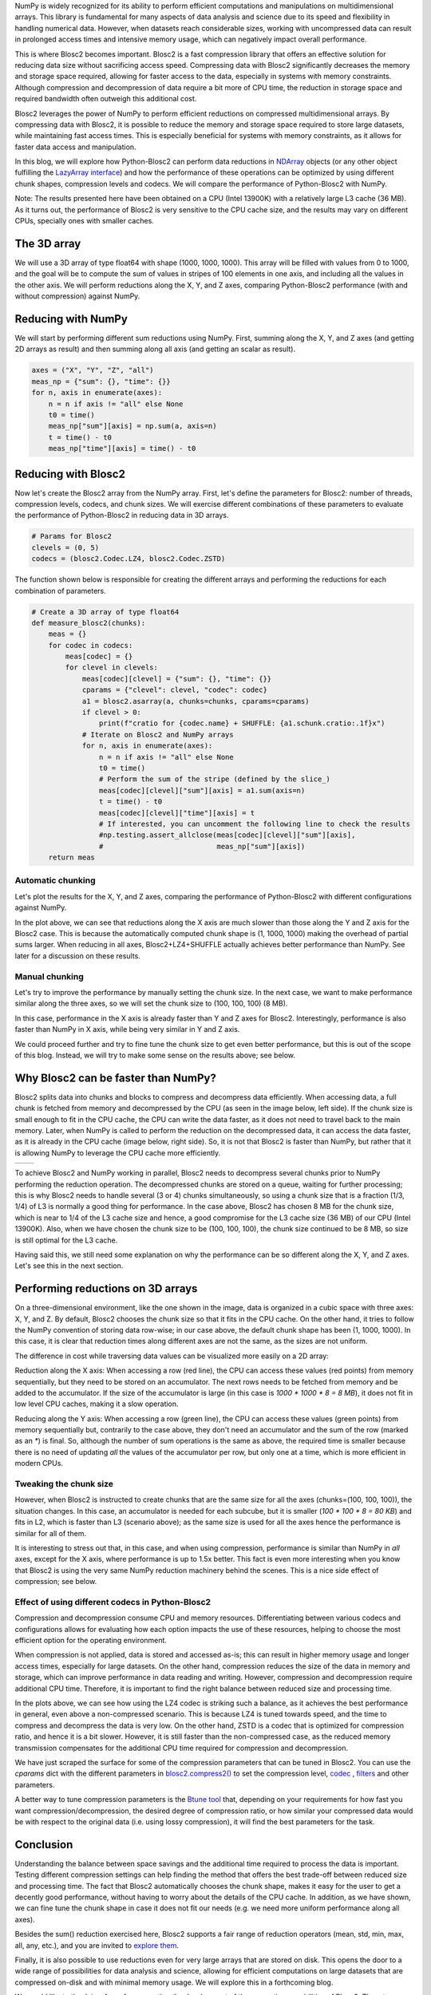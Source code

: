 .. title: N-dimensional reductions with Blosc2
.. author: Oumaima Ech Chdig, Francesc Alted
.. slug: ndim-reductions
.. date: 2024-08-28 10:32:20 UTC
.. tags: ndim, reductions, in-memory
.. category:
.. link:
.. description:
.. type: text

NumPy is widely recognized for its ability to perform efficient computations and manipulations on multidimensional arrays. This library is fundamental for many aspects of data analysis and science due to its speed and flexibility in handling numerical data. However, when datasets reach considerable sizes, working with uncompressed data can result in prolonged access times and intensive memory usage, which can negatively impact overall performance.

This is where Blosc2 becomes important. Blosc2 is a fast compression library that offers an effective solution for reducing data size without sacrificing access speed. Compressing data with Blosc2 significantly decreases the memory and storage space required, allowing for faster access to the data, especially in systems with memory constraints. Although compression and decompression of data require a bit more of CPU time, the reduction in storage space and required bandwidth often outweigh this additional cost.

Blosc2 leverages the power of NumPy to perform efficient reductions on compressed multidimensional arrays. By compressing data with Blosc2, it is possible to reduce the memory and storage space required to store large datasets, while maintaining fast access times. This is especially beneficial for systems with memory constraints, as it allows for faster data access and manipulation.

In this blog, we will explore how Python-Blosc2 can perform data reductions in `NDArray <https://www.blosc.org/python-blosc2/reference/ndarray.html>`_ objects (or any other object fulfilling the `LazyArray interface <https://www.blosc.org/python-blosc2/reference/lazyarray.html>`_) and how the performance of these operations can be optimized by using different chunk shapes, compression levels and codecs. We will compare the performance of Python-Blosc2 with NumPy.

Note: The results presented here have been obtained on a CPU (Intel 13900K) with a relatively large L3 cache (36 MB). As it turns out, the performance of Blosc2 is very sensitive to the CPU cache size, and the results may vary on different CPUs, specially ones with smaller caches.

The 3D array
------------

We will use a 3D array of type float64 with shape (1000, 1000, 1000). This array will be filled with values from 0 to 1000, and the goal will be to compute the sum of values in stripes of 100 elements in one axis, and including all the values in the other axis. We will perform reductions along the X, Y, and Z axes, comparing Python-Blosc2 performance (with and without compression) against NumPy.

Reducing with NumPy
-------------------

We will start by performing different sum reductions using NumPy.  First, summing along the X, Y, and Z axes (and getting 2D arrays as result) and then summing along all axis (and getting an scalar as result).

.. code-block:: python

    axes = ("X", "Y", "Z", "all")
    meas_np = {"sum": {}, "time": {}}
    for n, axis in enumerate(axes):
        n = n if axis != "all" else None
        t0 = time()
        meas_np["sum"][axis] = np.sum(a, axis=n)
        t = time() - t0
        meas_np["time"][axis] = time() - t0


Reducing with Blosc2
--------------------

Now let's create the Blosc2 array from the NumPy array.  First, let's define the parameters for Blosc2: number of threads, compression levels, codecs, and chunk sizes. We will exercise different combinations of these parameters to evaluate the performance of Python-Blosc2 in reducing data in 3D arrays.

.. code-block:: python

    # Params for Blosc2
    clevels = (0, 5)
    codecs = (blosc2.Codec.LZ4, blosc2.Codec.ZSTD)

The function shown below is responsible for creating the different arrays and performing the reductions for each combination of parameters.

.. code-block:: python

    # Create a 3D array of type float64
    def measure_blosc2(chunks):
        meas = {}
        for codec in codecs:
            meas[codec] = {}
            for clevel in clevels:
                meas[codec][clevel] = {"sum": {}, "time": {}}
                cparams = {"clevel": clevel, "codec": codec}
                a1 = blosc2.asarray(a, chunks=chunks, cparams=cparams)
                if clevel > 0:
                    print(f"cratio for {codec.name} + SHUFFLE: {a1.schunk.cratio:.1f}x")
                # Iterate on Blosc2 and NumPy arrays
                for n, axis in enumerate(axes):
                    n = n if axis != "all" else None
                    t0 = time()
                    # Perform the sum of the stripe (defined by the slice_)
                    meas[codec][clevel]["sum"][axis] = a1.sum(axis=n)
                    t = time() - t0
                    meas[codec][clevel]["time"][axis] = t
                    # If interested, you can uncomment the following line to check the results
                    #np.testing.assert_allclose(meas[codec][clevel]["sum"][axis],
                    #                           meas_np["sum"][axis])
        return meas


Automatic chunking
~~~~~~~~~~~~~~~~~~
Let's plot the results for the X, Y, and Z axes, comparing the performance of Python-Blosc2 with different configurations against NumPy.

.. image:: /images/ndim-reductions/plot_automatic_chunking.png
  :width: 50%

In the plot above, we can see that reductions along the X axis are much slower than those along the Y and Z axis for the Blosc2 case. This is because the automatically computed chunk shape is (1, 1000, 1000) making the overhead of partial sums larger. When reducing in all axes, Blosc2+LZ4+SHUFFLE actually achieves better performance than NumPy. See later for a discussion on these results.

Manual chunking
~~~~~~~~~~~~~~~
Let's try to improve the performance by manually setting the chunk size. In the next case, we want to make performance similar along the three axes, so we will set the chunk size to (100, 100, 100) (8 MB).

.. image:: /images/ndim-reductions/plot_manual_chunking.png
  :width: 50%

In this case, performance in the X axis is already faster than Y and Z axes for Blosc2. Interestingly, performance is also faster than NumPy in X axis, while being very similar in Y and Z axis.

We could proceed further and try to fine tune the chunk size to get even better performance, but this is out of the scope of this blog. Instead, we will try to make some sense on the results above; see below.

Why Blosc2 can be faster than NumPy?
------------------------------------

Blosc2 splits data into chunks and blocks to compress and decompress data efficiently. When accessing data, a full chunk is fetched from memory and decompressed by the CPU (as seen in the image below, left side). If the chunk size is small enough to fit in the CPU cache, the CPU can write the data faster, as it does not need to travel back to the main memory. Later, when NumPy is called to perform the reduction on the decompressed data, it can access the data faster, as it is already in the CPU cache (image below, right side). So, it is not that Blosc2 is faster than NumPy, but rather that it is allowing NumPy to leverage the CPU cache more efficiently.

+----------------------------------------------------------+-----------------------------------------------------+
| .. image:: /images/ndim-reductions/Blosc2-decompress.png | .. image:: /images/ndim-reductions/Blosc2-NumPy.png |
|   :width: 50%                                            |    :width: 50%                                      |
|   :align: center                                         |    :align: center                                   |
+----------------------------------------------------------+-----------------------------------------------------+

To achieve Blosc2 and NumPy working in parallel, Blosc2 needs to decompress several chunks prior to NumPy performing the reduction operation. The decompressed chunks are stored on a queue, waiting for further processing; this is why Blosc2 needs to handle several (3 or 4) chunks simultaneously, so using a chunk size that is a fraction (1/3, 1/4) of L3 is normally a good thing for performance. In the case above, Blosc2 has chosen 8 MB for the chunk size, which is near to 1/4 of the L3 cache size and hence, a good compromise for the L3 cache size (36 MB) of our CPU (Intel 13900K).  Also, when we have chosen the chunk size to be (100, 100, 100), the chunk size continued to be 8 MB, so size is still optimal for the L3 cache.

Having said this, we still need some explanation on why the performance can be so different along the X, Y, and Z axes.  Let's see this in the next section.

Performing reductions on 3D arrays
----------------------------------

.. image:: /images/ndim-reductions/3D-cube-plane.png
  :width: 45%

On a three-dimensional environment, like the one shown in the image, data is organized in a cubic space with three axes: X, Y, and Z. By default, Blosc2 chooses the chunk size so that it fits in the CPU cache. On the other hand, it tries to follow the NumPy convention of storing data row-wise; in our case above, the default chunk shape has been (1, 1000, 1000).  In this case, it is clear that reduction times along different axes are not the same, as the sizes are not uniform.

The difference in cost while traversing data values can be visualized more easily on a 2D array:

.. image:: /images/ndim-reductions/memory-access-2D-x.png
  :width: 70%

Reduction along the X axis: When accessing a row (red line), the CPU can access these values (red points) from memory sequentially, but they need to be stored on an accumulator. The next rows needs to be fetched from memory and be added to the accumulator. If the size of the accumulator is large (in this case is `1000 * 1000 * 8 = 8 MB`), it does not fit in low level CPU caches, making it a slow operation.

.. image:: /images/ndim-reductions/memory-access-2D-y.png
  :width: 55%

Reducing along the Y axis: When accessing a row (green line), the CPU can access these values (green points) from memory sequentially but, contrarily to the case above, they don't need an accumulator and the sum of the row (marked as an `*`) is final.  So, although the number of sum operations is the same as above, the required time is smaller because there is no need of updating *all* the values of the accumulator per row, but only one at a time, which is more efficient in modern CPUs.

Tweaking the chunk size
~~~~~~~~~~~~~~~~~~~~~~~

.. image:: /images/ndim-reductions/3D-cube.png
  :width: 40%

However, when Blosc2 is instructed to create chunks that are the same size for all the axes (chunks=(100, 100, 100)), the situation changes. In this case, an accumulator is needed for each subcube, but it is smaller (`100 * 100 * 8 = 80 KB`) and fits in L2, which is faster than L3 (scenario above); as the same size is used for all the axes hence the performance is similar for all of them.

It is interesting to stress out that, in this case, and when using compression, performance is similar than NumPy in *all* axes, except for the X axis, where performance is up to 1.5x better. This fact is even more interesting when you know that Blosc2 is using the very same NumPy reduction machinery behind the scenes. This is a nice side effect of compression; see below.

Effect of using different codecs in Python-Blosc2
~~~~~~~~~~~~~~~~~~~~~~~~~~~~~~~~~~~~~~~~~~~~~~~~~

Compression and decompression consume CPU and memory resources. Differentiating between various codecs and configurations allows for evaluating how each option impacts the use of these resources, helping to choose the most efficient option for the operating environment.

When compression is not applied, data is stored and accessed as-is; this can result in higher memory usage and longer access times, especially for large datasets. On the other hand, compression reduces the size of the data in memory and storage, which can improve performance in data reading and writing. However, compression and decompression require additional CPU time. Therefore, it is important to find the right balance between reduced size and processing time.

In the plots above, we can see how using the LZ4 codec is striking such a balance, as it achieves the best performance in general, even above a non-compressed scenario. This is because LZ4 is tuned towards speed, and the time to compress and decompress the data is very low. On the other hand, ZSTD is a codec that is optimized for compression ratio, and hence it is a bit slower.  However, it is still faster than the non-compressed case, as the reduced memory transmission compensates for the additional CPU time required for compression and decompression.

We have just scraped the surface for some of the compression parameters that can be tuned in Blosc2. You can use the `cparams` dict with the different parameters in  `blosc2.compress2() <https://www.blosc.org/python-blosc2/reference/autofiles/top_level/blosc2.compress2.html#blosc2>`_  to set the compression level, `codec <https://www.blosc.org/python-blosc2/reference/autofiles/top_level/blosc2.Codec.html>`_ , `filters <https://www.blosc.org/python-blosc2/reference/autofiles/top_level/blosc2.Filter.html>`_ and other parameters.

A better way to tune compression parameters is the `Btune tool <https://ironarray.io/btune>`_  that, depending on your requirements for how fast you want compression/decompression, the desired degree of compression ratio, or how similar your compressed data would be with respect to the original data (i.e. using lossy compression), it will find the best parameters for the task.

Conclusion
----------

Understanding the balance between space savings and the additional time required to process the data is important. Testing different compression settings can help finding the method that offers the best trade-off between reduced size and processing time. The fact that Blosc2 automatically chooses the chunk shape, makes it easy for the user to get a decently good performance, without having to worry about the details of the CPU cache. In addition, as we have shown, we can fine tune the chunk shape in case it does not fit our needs (e.g. we need more uniform performance along all axes).

Besides the sum() reduction exercised here, Blosc2 supports a fair range of reduction operators (mean, std, min, max, all, any, etc.), and you are invited to `explore them <https://www.blosc.org/python-blosc2/reference/reduction_functions.html>`_.

Finally, it is also possible to use reductions even for very large arrays that are stored on disk. This opens the door to a wide range of possibilities for data analysis and science, allowing for efficient computations on large datasets that are compressed on-disk and with minimal memory usage. We will explore this in a forthcoming blog.

We would like to thank `ironArray <https://ironarray.io>`_ for supporting the development of the computing capabilities of Blosc2.  Then, to NumFOCUS for recently providing a small grant that is helping us to improve the documentation for the project.  Last but not least, we would like to thank the Blosc community for providing so many valuable insights and feedback that have helped us to improve the performance and usability of Blosc2.
